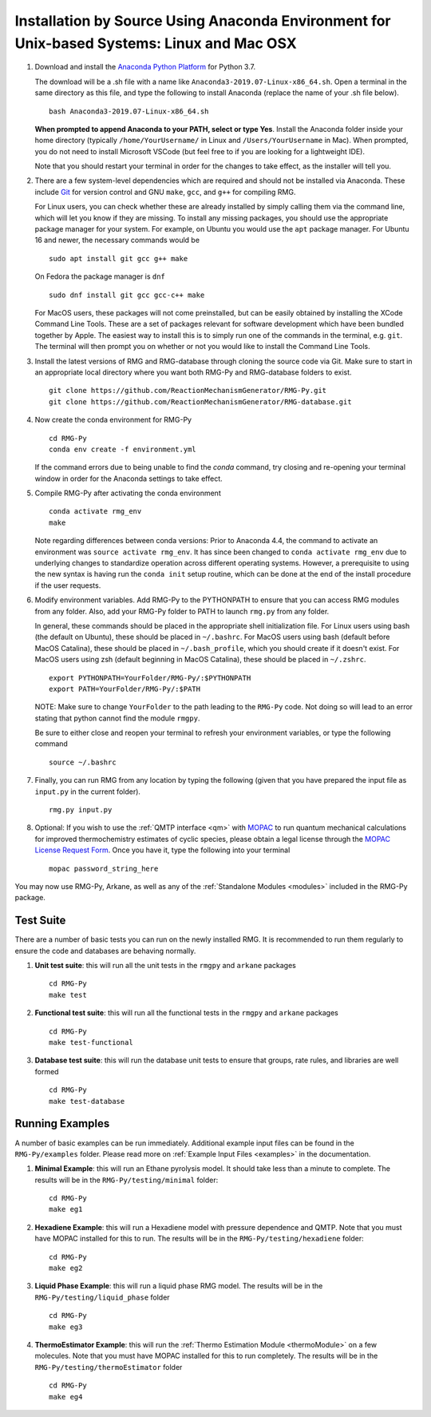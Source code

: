 .. _anacondaDeveloper:

*******************************************************************************************
Installation by Source Using Anaconda Environment for Unix-based Systems: Linux and Mac OSX
*******************************************************************************************

#. Download and install the `Anaconda Python Platform <https://www.anaconda.com/download/>`_ for Python 3.7.

   The download will be a .sh file with a name like ``Anaconda3-2019.07-Linux-x86_64.sh``. Open a terminal in the same
   directory as this file, and type the following to install Anaconda (replace the name of your .sh file below). ::

    bash Anaconda3-2019.07-Linux-x86_64.sh

   **When prompted to append Anaconda to your PATH, select or type Yes**.  Install the Anaconda folder inside your home
   directory (typically ``/home/YourUsername/`` in Linux and ``/Users/YourUsername`` in Mac). When prompted, you do not
   need to install Microsoft VSCode (but feel free to if you are looking for a lightweight IDE).

   Note that you should restart your terminal in order for the changes to take effect, as the installer will tell you.

#. There are a few system-level dependencies which are required and should not be installed via Anaconda. These include
   `Git <https://git-scm.com/>`_ for version control and GNU ``make``, ``gcc``, and ``g++`` for compiling RMG.

   For Linux users, you can check whether these are already installed by simply calling them via the command line, which
   will let you know if they are missing. To install any missing packages, you should use the appropriate package manager
   for your system. For example, on Ubuntu you would use the ``apt`` package manager. For Ubuntu 16 and newer, the
   necessary commands would be ::

    sudo apt install git gcc g++ make
    
   On Fedora the package manager is ``dnf`` ::
   
    sudo dnf install git gcc gcc-c++ make 

   For MacOS users, these packages will not come preinstalled, but can be easily obtained by installing the XCode Command Line Tools.
   These are a set of packages relevant for software development which have been bundled together by Apple. The easiest way
   to install this is to simply run one of the commands in the terminal, e.g. ``git``. The terminal will then prompt you on
   whether or not you would like to install the Command Line Tools.

#. Install the latest versions of RMG and RMG-database through cloning the source code via Git. Make sure to start in an
   appropriate local directory where you want both RMG-Py and RMG-database folders to exist. ::

    git clone https://github.com/ReactionMechanismGenerator/RMG-Py.git
    git clone https://github.com/ReactionMechanismGenerator/RMG-database.git

#. Now create the conda environment for RMG-Py ::

    cd RMG-Py
    conda env create -f environment.yml

   If the command errors due to being unable to find the `conda` command, try closing and re-opening your terminal
   window in order for the Anaconda settings to take effect.

#. Compile RMG-Py after activating the conda environment ::

    conda activate rmg_env
    make

   Note regarding differences between conda versions: Prior to Anaconda 4.4, the command to activate an environment was
   ``source activate rmg_env``. It has since been changed to ``conda activate rmg_env`` due to underlying changes to
   standardize operation across different operating systems. However, a prerequisite to using the new syntax is having
   run the ``conda init`` setup routine, which can be done at the end of the install procedure if the user requests.

#. Modify environment variables. Add RMG-Py to the PYTHONPATH to ensure that you can access RMG modules from any folder.
   Also, add your RMG-Py folder to PATH to launch ``rmg.py`` from any folder.

   In general, these commands should be placed in the appropriate shell initialization file. For Linux users using
   bash (the default on Ubuntu), these should be placed in ``~/.bashrc``. For MacOS users using bash (default before MacOS Catalina),
   these should be placed in ``~/.bash_profile``, which you should create if it doesn't exist. For MacOS users using zsh
   (default beginning in MacOS Catalina), these should be placed in ``~/.zshrc``. ::

    export PYTHONPATH=YourFolder/RMG-Py/:$PYTHONPATH
    export PATH=YourFolder/RMG-Py/:$PATH

   NOTE: Make sure to change ``YourFolder`` to the path leading to the ``RMG-Py`` code. Not doing so will lead to an error stating that python cannot find the module ``rmgpy``.

   Be sure to either close and reopen your terminal to refresh your environment variables, or type the following command ::

    source ~/.bashrc

#. Finally, you can run RMG from any location by typing the following (given that you have prepared the input file as ``input.py`` in the current folder). ::

    rmg.py input.py
   
#. Optional: If you wish to use the :ref:`QMTP interface <qm>` with `MOPAC <http://openmopac.net/>`_ to run quantum mechanical calculations for improved thermochemistry estimates of cyclic species, please obtain a legal license through the `MOPAC License Request Form <http://openmopac.net/form.php>`_.  Once you have it, type the following into your terminal ::
    
    mopac password_string_here    

You may now use RMG-Py, Arkane, as well as any of the :ref:`Standalone Modules <modules>` included in the RMG-Py package.




Test Suite
==========

There are a number of basic tests you can run on the newly installed RMG.  It is recommended to run them regularly to ensure the code and databases are behaving normally.  

#. **Unit test suite**: this will run all the unit tests in the ``rmgpy`` and ``arkane`` packages ::

    cd RMG-Py
    make test
    
#. **Functional test suite**: this will run all the functional tests in the ``rmgpy`` and ``arkane`` packages ::

    cd RMG-Py
    make test-functional


#. **Database test suite**: this will run the database unit tests to ensure that groups, rate rules, and libraries are well formed ::

    cd RMG-Py
    make test-database
    

Running Examples
================

A number of basic examples can be run immediately.  Additional example input files can be found in the ``RMG-Py/examples`` folder.  Please read more on :ref:`Example Input Files <examples>` in the documentation.
    
#. **Minimal Example**: this will run an Ethane pyrolysis model.  It should take less than a minute to complete. The results will be in the ``RMG-Py/testing/minimal`` folder::

    cd RMG-Py
    make eg1
    
#. **Hexadiene Example**: this will run a Hexadiene model with pressure dependence and QMTP.  Note that you must have MOPAC installed for this to run. The results will be in the ``RMG-Py/testing/hexadiene`` folder::

    cd RMG-Py
    make eg2
    
#. **Liquid Phase Example**: this will run a liquid phase RMG model.  The results will be in the ``RMG-Py/testing/liquid_phase`` folder ::

    cd RMG-Py
    make eg3
    
#. **ThermoEstimator Example**: this will run the :ref:`Thermo Estimation Module <thermoModule>` on a few molecules. Note that you must have MOPAC installed for this to run completely. The results will be in the ``RMG-Py/testing/thermoEstimator`` folder ::

    cd RMG-Py
    make eg4
